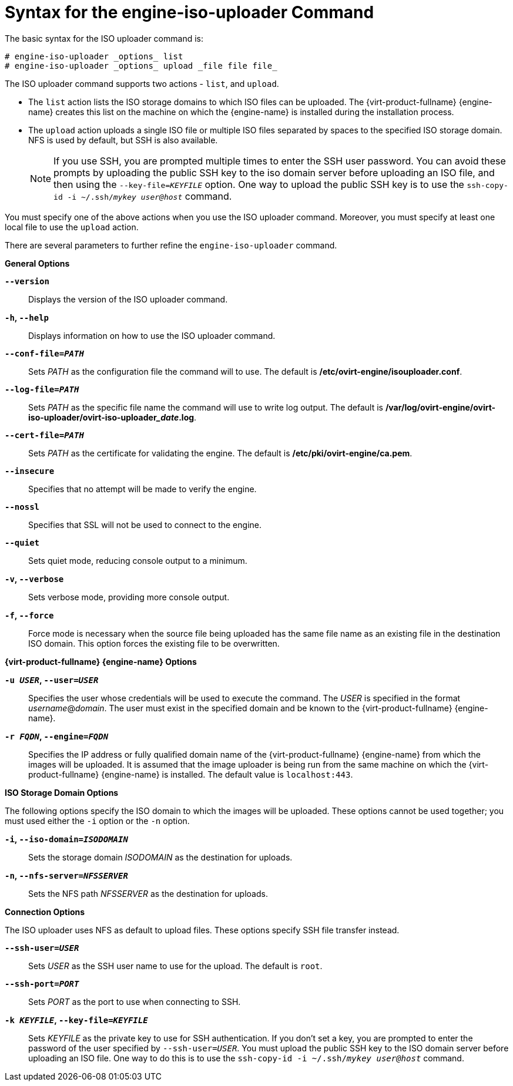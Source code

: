 :_content-type: REFERENCE
[id="Syntax_for_the_engine-iso-uploader_Command"]
= Syntax for the engine-iso-uploader Command

The basic syntax for the ISO uploader command is:

[source,terminal]
----
# engine-iso-uploader _options_ list
# engine-iso-uploader _options_ upload _file file file_
----

The ISO uploader command supports two actions - `list`, and `upload`.


* The `list` action lists the ISO storage domains to which ISO files can be uploaded. The {virt-product-fullname} {engine-name} creates this list on the machine on which the {engine-name} is installed during the installation process.

* The `upload` action uploads a single ISO file or multiple ISO files separated by spaces to the specified ISO storage domain. NFS is used by default, but SSH is also available.
+
[NOTE]
====
If you use SSH, you are prompted multiple times to enter the SSH user password. You can avoid these prompts by uploading the public SSH key to the iso domain server before uploading an ISO file, and then using the `--key-file=_KEYFILE_` option. One way to upload the public SSH key is to use the `ssh-copy-id -i ~/.ssh/_mykey_ _user@host_` command.
====

You must specify one of the above actions when you use the ISO uploader command. Moreover, you must specify at least one local file to use the `upload` action.

There are several parameters to further refine the `engine-iso-uploader` command.

*General Options*

*`--version`*:: Displays the version of the ISO uploader command.

*`-h`, `--help`*:: Displays information on how to use the ISO uploader command.

*`--conf-file=_PATH_`*:: Sets _PATH_ as the configuration file the command will to use. The default is */etc/ovirt-engine/isouploader.conf*.

*`--log-file=_PATH_`*:: Sets _PATH_ as the specific file name the command will use to write log output. The default is */var/log/ovirt-engine/ovirt-iso-uploader/ovirt-iso-uploader___date__.log*.

*`--cert-file=_PATH_`*:: Sets _PATH_ as the certificate for validating the engine. The default is */etc/pki/ovirt-engine/ca.pem*.

*`--insecure`*:: Specifies that no attempt will be made to verify the engine.

*`--nossl`*:: Specifies that SSL will not be used to connect to the engine.

*`--quiet`*:: Sets quiet mode, reducing console output to a minimum.

*`-v`, `--verbose`*:: Sets verbose mode, providing more console output.

*`-f`, `--force`*:: Force mode is necessary when the source file being uploaded has the same file name as an existing file in the destination ISO domain. This option forces the existing file to be overwritten.


*{virt-product-fullname} {engine-name} Options*

*`-u _USER_`, `--user=_USER_`*:: Specifies the user whose credentials will be used to execute the command. The _USER_ is specified in the format _username_@_domain_. The user must exist in the specified domain and be known to the {virt-product-fullname} {engine-name}.

*`-r _FQDN_`, `--engine=_FQDN_`*:: Specifies the IP address or fully qualified domain name of the {virt-product-fullname} {engine-name} from which the images will be uploaded. It is assumed that the image uploader is being run from the same machine on which the {virt-product-fullname} {engine-name} is installed. The default value is `localhost:443`.


*ISO Storage Domain Options*

The following options specify the ISO domain to which the images will be uploaded. These options cannot be used together; you must used either the `-i` option or the `-n` option.

*`-i`, `--iso-domain=_ISODOMAIN_`*:: Sets the storage domain _ISODOMAIN_ as the destination for uploads.

*`-n`, `--nfs-server=_NFSSERVER_`*:: Sets the NFS path _NFSSERVER_ as the destination for uploads.


*Connection Options*

The ISO uploader uses NFS as default to upload files. These options specify SSH file transfer instead.

*`--ssh-user=_USER_`*:: Sets _USER_ as the SSH user name to use for the upload. The default is `root`.

*`--ssh-port=_PORT_`*:: Sets _PORT_ as the port to use when connecting to SSH.

*`-k _KEYFILE_`, `--key-file=_KEYFILE_`*:: Sets _KEYFILE_ as the private key to use for SSH authentication. If you don't set a key, you are prompted to enter the password of the user specified by `--ssh-user=_USER_`. You must upload the public SSH key to the ISO domain server before uploading an ISO file. One way to do this is to use the `ssh-copy-id -i ~/.ssh/_mykey_ _user@host_` command.
